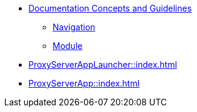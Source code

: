 * xref:concepts:antora-concepts.adoc[Documentation Concepts and Guidelines]
** xref:howto:navigation.adoc[Navigation]
** xref:howto:module-site-keys.adoc[Module]
* xref:ProxyServerAppLauncher::index.adoc[]
* xref:ProxyServerApp::index.adoc[]
